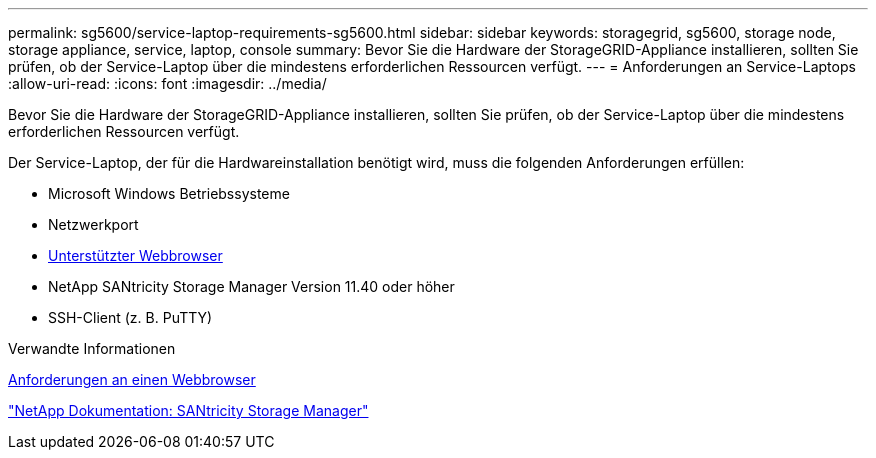 ---
permalink: sg5600/service-laptop-requirements-sg5600.html 
sidebar: sidebar 
keywords: storagegrid, sg5600, storage node, storage appliance, service, laptop, console 
summary: Bevor Sie die Hardware der StorageGRID-Appliance installieren, sollten Sie prüfen, ob der Service-Laptop über die mindestens erforderlichen Ressourcen verfügt. 
---
= Anforderungen an Service-Laptops
:allow-uri-read: 
:icons: font
:imagesdir: ../media/


[role="lead"]
Bevor Sie die Hardware der StorageGRID-Appliance installieren, sollten Sie prüfen, ob der Service-Laptop über die mindestens erforderlichen Ressourcen verfügt.

Der Service-Laptop, der für die Hardwareinstallation benötigt wird, muss die folgenden Anforderungen erfüllen:

* Microsoft Windows Betriebssysteme
* Netzwerkport
* xref:../admin/web-browser-requirements.adoc[Unterstützter Webbrowser]
* NetApp SANtricity Storage Manager Version 11.40 oder höher
* SSH-Client (z. B. PuTTY)


.Verwandte Informationen
xref:../admin/web-browser-requirements.adoc[Anforderungen an einen Webbrowser]

http://mysupport.netapp.com/documentation/productlibrary/index.html?productID=61197["NetApp Dokumentation: SANtricity Storage Manager"^]
